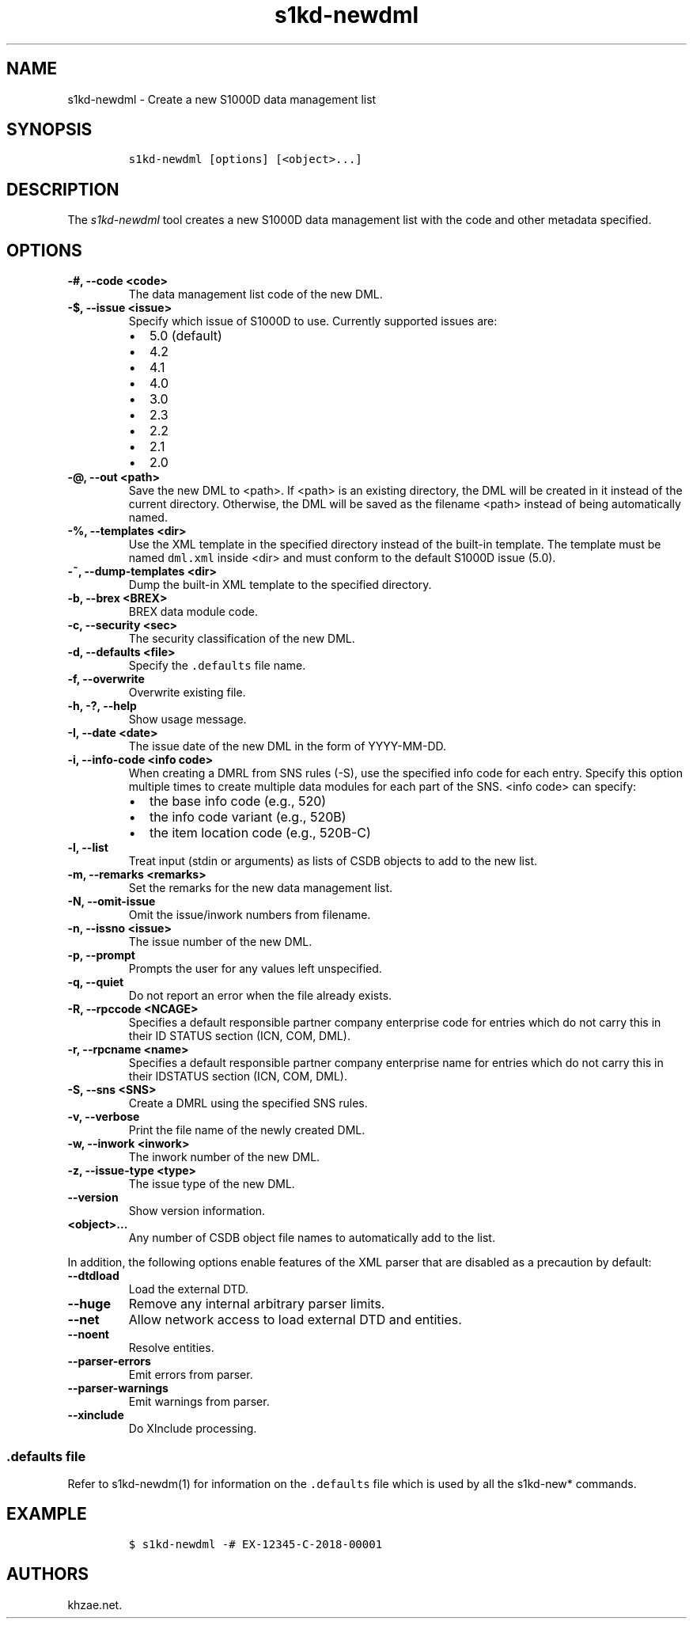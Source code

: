 .\" Automatically generated by Pandoc 2.3.1
.\"
.TH "s1kd\-newdml" "1" "2020\-05\-01" "" "s1kd\-tools"
.hy
.SH NAME
.PP
s1kd\-newdml \- Create a new S1000D data management list
.SH SYNOPSIS
.IP
.nf
\f[C]
s1kd\-newdml\ [options]\ [<object>...]
\f[]
.fi
.SH DESCRIPTION
.PP
The \f[I]s1kd\-newdml\f[] tool creates a new S1000D data management list
with the code and other metadata specified.
.SH OPTIONS
.TP
.B \-#, \-\-code <code>
The data management list code of the new DML.
.RS
.RE
.TP
.B \-$, \-\-issue <issue>
Specify which issue of S1000D to use.
Currently supported issues are:
.RS
.IP \[bu] 2
5.0 (default)
.IP \[bu] 2
4.2
.IP \[bu] 2
4.1
.IP \[bu] 2
4.0
.IP \[bu] 2
3.0
.IP \[bu] 2
2.3
.IP \[bu] 2
2.2
.IP \[bu] 2
2.1
.IP \[bu] 2
2.0
.RE
.TP
.B \-\@, \-\-out <path>
Save the new DML to <path>.
If <path> is an existing directory, the DML will be created in it
instead of the current directory.
Otherwise, the DML will be saved as the filename <path> instead of being
automatically named.
.RS
.RE
.TP
.B \-%, \-\-templates <dir>
Use the XML template in the specified directory instead of the built\-in
template.
The template must be named \f[C]dml.xml\f[] inside <dir> and must
conform to the default S1000D issue (5.0).
.RS
.RE
.TP
.B \-~, \-\-dump\-templates <dir>
Dump the built\-in XML template to the specified directory.
.RS
.RE
.TP
.B \-b, \-\-brex <BREX>
BREX data module code.
.RS
.RE
.TP
.B \-c, \-\-security <sec>
The security classification of the new DML.
.RS
.RE
.TP
.B \-d, \-\-defaults <file>
Specify the \f[C]\&.defaults\f[] file name.
.RS
.RE
.TP
.B \-f, \-\-overwrite
Overwrite existing file.
.RS
.RE
.TP
.B \-h, \-?, \-\-help
Show usage message.
.RS
.RE
.TP
.B \-I, \-\-date <date>
The issue date of the new DML in the form of YYYY\-MM\-DD.
.RS
.RE
.TP
.B \-i, \-\-info\-code <info code>
When creating a DMRL from SNS rules (\-S), use the specified info code
for each entry.
Specify this option multiple times to create multiple data modules for
each part of the SNS.
<info code> can specify:
.RS
.IP \[bu] 2
the base info code (e.g., 520)
.IP \[bu] 2
the info code variant (e.g., 520B)
.IP \[bu] 2
the item location code (e.g., 520B\-C)
.RE
.TP
.B \-l, \-\-list
Treat input (stdin or arguments) as lists of CSDB objects to add to the
new list.
.RS
.RE
.TP
.B \-m, \-\-remarks <remarks>
Set the remarks for the new data management list.
.RS
.RE
.TP
.B \-N, \-\-omit\-issue
Omit the issue/inwork numbers from filename.
.RS
.RE
.TP
.B \-n, \-\-issno <issue>
The issue number of the new DML.
.RS
.RE
.TP
.B \-p, \-\-prompt
Prompts the user for any values left unspecified.
.RS
.RE
.TP
.B \-q, \-\-quiet
Do not report an error when the file already exists.
.RS
.RE
.TP
.B \-R, \-\-rpccode <NCAGE>
Specifies a default responsible partner company enterprise code for
entries which do not carry this in their ID STATUS section (ICN, COM,
DML).
.RS
.RE
.TP
.B \-r, \-\-rpcname <name>
Specifies a default responsible partner company enterprise name for
entries which do not carry this in their IDSTATUS section (ICN, COM,
DML).
.RS
.RE
.TP
.B \-S, \-\-sns <SNS>
Create a DMRL using the specified SNS rules.
.RS
.RE
.TP
.B \-v, \-\-verbose
Print the file name of the newly created DML.
.RS
.RE
.TP
.B \-w, \-\-inwork <inwork>
The inwork number of the new DML.
.RS
.RE
.TP
.B \-z, \-\-issue\-type <type>
The issue type of the new DML.
.RS
.RE
.TP
.B \-\-version
Show version information.
.RS
.RE
.TP
.B <object>...
Any number of CSDB object file names to automatically add to the list.
.RS
.RE
.PP
In addition, the following options enable features of the XML parser
that are disabled as a precaution by default:
.TP
.B \-\-dtdload
Load the external DTD.
.RS
.RE
.TP
.B \-\-huge
Remove any internal arbitrary parser limits.
.RS
.RE
.TP
.B \-\-net
Allow network access to load external DTD and entities.
.RS
.RE
.TP
.B \-\-noent
Resolve entities.
.RS
.RE
.TP
.B \-\-parser\-errors
Emit errors from parser.
.RS
.RE
.TP
.B \-\-parser\-warnings
Emit warnings from parser.
.RS
.RE
.TP
.B \-\-xinclude
Do XInclude processing.
.RS
.RE
.SS \f[C]\&.defaults\f[] file
.PP
Refer to s1kd\-newdm(1) for information on the \f[C]\&.defaults\f[] file
which is used by all the s1kd\-new* commands.
.SH EXAMPLE
.IP
.nf
\f[C]
$\ s1kd\-newdml\ \-#\ EX\-12345\-C\-2018\-00001
\f[]
.fi
.SH AUTHORS
khzae.net.
